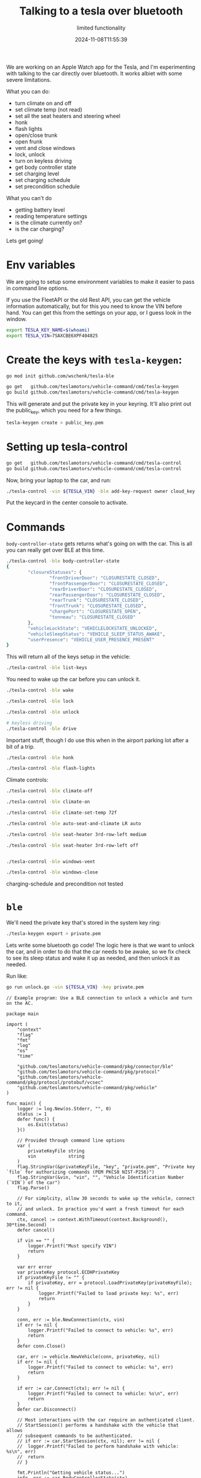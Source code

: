 #+title: Talking to a tesla over bluetooth
#+subtitle: limited functionality
#+tags[]: tesla bluetooth
#+date: 2024-11-08T11:55:39

We are working on an Apple Watch app for the Tesla, and I'm experimenting with
talking to the car directly over bluetooth.  It works albiet with some severe
limitations.

What you can do:

- turn climate on and off
- set climate temp (not read)
- set all the seat heaters and steering wheel
- honk
- flash lights
- open/close trunk
- open frunk
- vent and close windows
- lock, unlock
- turn on keyless driving
- get body controller state
- set charging level
- set charging schedule
- set precondition schedule

What you can't do

- getting battery level
- reading temperature settings
- is the climate currently on?
- is the car charging?

Lets get going!

* Env variables

We are going to setup some environment variables to make it easier to
pass in command line options.

If you use the FleetAPI or the old Rest API, you can get the vehicle
information automatically, but for this you need to know the VIN
before hand.  You can get this from the settings on your app, or I
guess look in the window.

#+begin_src bash
  export TESLA_KEY_NAME=$(whoami)
  export TESLA_VIN=7SAXCBE6XPF404825
#+end_src

* Create the keys with =tesla-keygen=:

#+begin_src bash
  go mod init github.com/wschenk/tesla-ble
#+end_src


#+begin_src bash
  go get   github.com/teslamotors/vehicle-command/cmd/tesla-keygen
  go build github.com/teslamotors/vehicle-command/cmd/tesla-keygen
#+end_src

This will generate and put the private key in your keyring.  It'll
also print out the public_key, which you need for a few things.

#+begin_src bash
  tesla-keygen create > public_key.pem
#+end_src

* Setting up tesla-control


#+begin_src bash
    go get   github.com/teslamotors/vehicle-command/cmd/tesla-control
    go build github.com/teslamotors/vehicle-command/cmd/tesla-control
#+end_src


Now, bring your laptop to the car, and run:

#+begin_src bash
   ./tesla-control -vin ${TESLA_VIN} -ble add-key-request owner cloud_key
#+end_src

Put the keycard in the center console to activate.

* Commands

=body-controller-state= gets returns what's going on with the car.  This
is all you can really get over BLE at this time.

#+begin_src bash
./tesla-control -ble body-controller-state
{
        "closureStatuses": {
                "frontDriverDoor": "CLOSURESTATE_CLOSED",
                "frontPassengerDoor": "CLOSURESTATE_CLOSED",
                "rearDriverDoor": "CLOSURESTATE_CLOSED",
                "rearPassengerDoor": "CLOSURESTATE_CLOSED",
                "rearTrunk": "CLOSURESTATE_CLOSED",
                "frontTrunk": "CLOSURESTATE_CLOSED",
                "chargePort": "CLOSURESTATE_OPEN",
                "tonneau": "CLOSURESTATE_CLOSED"
        },
        "vehicleLockState": "VEHICLELOCKSTATE_UNLOCKED",
        "vehicleSleepStatus": "VEHICLE_SLEEP_STATUS_AWAKE",
        "userPresence": "VEHICLE_USER_PRESENCE_PRESENT"
}

#+end_src

This will return all of the keys setup in the vehicle:

#+begin_src bash
   ./tesla-control -ble list-keys   
#+end_src


You need to wake up the car before you can unlock it.

#+begin_src bash
  ./tesla-control -ble wake

  ./tesla-control -ble lock

  ./tesla-control -ble unlock

  # keyless driving
  ./tesla-control -ble drive
#+end_src

Important stuff, though I do use this when in the airport parking lot
after a bit of a trip.

#+begin_src bash
  ./tesla-control -ble honk

  ./tesla-control -ble flash-lights
#+end_src

Climate controls:

#+begin_src bash
  ./tesla-control -ble climate-off 

  ./tesla-control -ble climate-on

  ./tesla-control -ble climate-set-temp 72f

  ./tesla-control -ble auto-seat-and-climate LR auto
#+end_src


#+begin_src bash
  ./tesla-control -ble seat-heater 3rd-row-left medium

  ./tesla-control -ble seat-heater 3rd-row-left off
#+end_src

#+begin_src bash

  ./tesla-control -ble windows-vent
  
  ./tesla-control -ble windows-close

#+end_src


charging-schedule and precondition not tested

* =ble=

We'll need the private key that's stored in the system key ring:

#+begin_src bash
  ./tesla-keygen export > private.pem

#+end_src

Lets write some bluetooth go code!  The logic here is that we want to
unlock the car, and in order to do that the car needs to be awake, so
we fix check to see its sleep status and wake it up as needed, and
then unlock it as needed.


Run like:

#+begin_src bash
  go run unlock.go -vin ${TESLA_VIN} -key private.pem  
#+end_src


#+begin_src golang :tangle unlock.go
// Example program: Use a BLE connection to unlock a vehicle and turn on the AC.

package main

import (
	"context"
	"flag"
	"fmt"
	"log"
	"os"
	"time"

	"github.com/teslamotors/vehicle-command/pkg/connector/ble"
	"github.com/teslamotors/vehicle-command/pkg/protocol"
	"github.com/teslamotors/vehicle-command/pkg/protocol/protobuf/vcsec"
	"github.com/teslamotors/vehicle-command/pkg/vehicle"
)

func main() {
	logger := log.New(os.Stderr, "", 0)
	status := 1
	defer func() {
		os.Exit(status)
	}()

	// Provided through command line options
	var (
		privateKeyFile string
		vin            string
	)
	flag.StringVar(&privateKeyFile, "key", "private.pem", "Private key `file` for authorizing commands (PEM PKCS8 NIST-P256)")
	flag.StringVar(&vin, "vin", "", "Vehicle Identification Number (`VIN`) of the car")
	flag.Parse()

	// For simplcity, allow 30 seconds to wake up the vehicle, connect to it,
	// and unlock. In practice you'd want a fresh timeout for each command.
	ctx, cancel := context.WithTimeout(context.Background(), 30*time.Second)
	defer cancel()

	if vin == "" {
		logger.Printf("Must specify VIN")
		return
	}

	var err error
	var privateKey protocol.ECDHPrivateKey
	if privateKeyFile != "" {
		if privateKey, err = protocol.LoadPrivateKey(privateKeyFile); err != nil {
			logger.Printf("Failed to load private key: %s", err)
			return
		}
	}

	conn, err := ble.NewConnection(ctx, vin)
	if err != nil {
		logger.Printf("Failed to connect to vehicle: %s", err)
		return
	}
	defer conn.Close()

	car, err := vehicle.NewVehicle(conn, privateKey, nil)
	if err != nil {
		logger.Printf("Failed to connect to vehicle: %s", err)
		return
	}

	if err := car.Connect(ctx); err != nil {
		logger.Printf("Failed to connect to vehicle: %s\n", err)
		return
	}
	defer car.Disconnect()

	// Most interactions with the car require an authenticated client.
	// StartSession() performs a handshake with the vehicle that allows
	// subsequent commands to be authenticated.
	// if err := car.StartSession(ctx, nil); err != nil {
	// 	logger.Printf("Failed to perform handshake with vehicle: %s\n", err)
	// 	return
	// }

	fmt.Println("Getting vehicle status...")
	info, err := car.BodyControllerState(ctx)
	if err != nil {
		logger.Printf("Failed to get vehicle status: %s\n", err)
		return
	}
	fmt.Println(info)

	if info.GetVehicleLockState() == vcsec.VehicleLockState_E_VEHICLELOCKSTATE_LOCKED {
		fmt.Println("Vehicle is locked")

		fmt.Println("Performing handshake with vehicle...")
		if err := car.StartSession(ctx, []protocol.Domain{protocol.DomainVCSEC}); err != nil {
			logger.Printf("Failed to perform handshake with vehicle: %s\n", err)
			return
		}

		defer car.Disconnect()

		if info.GetVehicleSleepStatus() != vcsec.VehicleSleepStatus_E_VEHICLE_SLEEP_STATUS_AWAKE {
			fmt.Println("Vehicle is not awake")

			err = car.Wakeup(ctx)
			if err != nil {
				logger.Printf("Failed to wakeup vehicle: %s\n", err)
				return
			}
		} else {
			fmt.Println("Vehicle is awake")
		}

		fmt.Println("Unlocking vehicle...")
		err = car.Unlock(ctx)
		if err != nil {
			logger.Printf("Failed to unlock vehicle: %s\n", err)
			return
		}
	} else {
		fmt.Println("Vehicle is not locked")
	}

	fmt.Println("Getting vehicle status...")
	info, err = car.BodyControllerState(ctx)
	if err != nil {
		logger.Printf("Failed to get vehicle status: %s\n", err)
		return
	}
	fmt.Println(info)

	status = 0
}

#+end_src



* References

1. https://github.com/teslamotors/vehicle-command
   
# Local Variables:
# eval: (add-hook 'after-save-hook (lambda ()(org-babel-tangle)) nil t)
# End:
